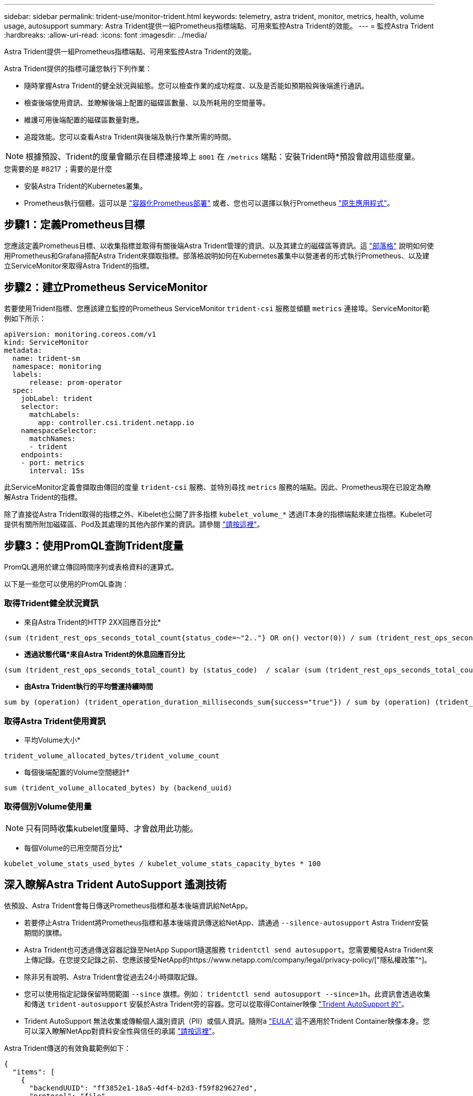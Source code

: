 ---
sidebar: sidebar 
permalink: trident-use/monitor-trident.html 
keywords: telemetry, astra trident, monitor, metrics, health, volume usage, autosupport 
summary: Astra Trident提供一組Prometheus指標端點、可用來監控Astra Trident的效能。 
---
= 監控Astra Trident
:hardbreaks:
:allow-uri-read: 
:icons: font
:imagesdir: ../media/


Astra Trident提供一組Prometheus指標端點、可用來監控Astra Trident的效能。

Astra Trident提供的指標可讓您執行下列作業：

* 隨時掌握Astra Trident的健全狀況與組態。您可以檢查作業的成功程度、以及是否能如預期般與後端進行通訊。
* 檢查後端使用資訊、並瞭解後端上配置的磁碟區數量、以及所耗用的空間量等。
* 維護可用後端配置的磁碟區數量對應。
* 追蹤效能。您可以查看Astra Trident與後端及執行作業所需的時間。



NOTE: 根據預設、Trident的度量會顯示在目標連接埠上 `8001` 在 `/metrics` 端點：安裝Trident時*預設會啟用這些度量。

.您需要的是 #8217 ；需要的是什麼
* 安裝Astra Trident的Kubernetes叢集。
* Prometheus執行個體。這可以是 https://github.com/prometheus-operator/prometheus-operator["容器化Prometheus部署"^] 或者、您也可以選擇以執行Prometheus https://prometheus.io/download/["原生應用程式"^]。




== 步驟1：定義Prometheus目標

您應該定義Prometheus目標、以收集指標並取得有關後端Astra Trident管理的資訊、以及其建立的磁碟區等資訊。這 https://netapp.io/2020/02/20/prometheus-and-trident/["部落格"^] 說明如何使用Prometheus和Grafana搭配Astra Trident來擷取指標。部落格說明如何在Kubernetes叢集中以營運者的形式執行Prometheus、以及建立ServiceMonitor來取得Astra Trident的指標。



== 步驟2：建立Prometheus ServiceMonitor

若要使用Trident指標、您應該建立監控的Prometheus ServiceMonitor `trident-csi` 服務並傾聽 `metrics` 連接埠。ServiceMonitor範例如下所示：

[listing]
----
apiVersion: monitoring.coreos.com/v1
kind: ServiceMonitor
metadata:
  name: trident-sm
  namespace: monitoring
  labels:
      release: prom-operator
  spec:
    jobLabel: trident
    selector:
      matchLabels:
        app: controller.csi.trident.netapp.io
    namespaceSelector:
      matchNames:
      - trident
    endpoints:
    - port: metrics
      interval: 15s
----
此ServiceMonitor定義會擷取由傳回的度量 `trident-csi` 服務、並特別尋找 `metrics` 服務的端點。因此、Prometheus現在已設定為瞭解Astra Trident的指標。

除了直接從Astra Trident取得的指標之外、Kibelet也公開了許多指標 `kubelet_volume_*` 透過IT本身的指標端點來建立指標。Kubelet可提供有關所附加磁碟區、Pod及其處理的其他內部作業的資訊。請參閱 https://kubernetes.io/docs/concepts/cluster-administration/monitoring/["請按這裡"^]。



== 步驟3：使用PromQL查詢Trident度量

PromQL適用於建立傳回時間序列或表格資料的運算式。

以下是一些您可以使用的PromQL查詢：



=== 取得Trident健全狀況資訊

* 來自Astra Trident的HTTP 2XX回應百分比*


[listing]
----
(sum (trident_rest_ops_seconds_total_count{status_code=~"2.."} OR on() vector(0)) / sum (trident_rest_ops_seconds_total_count)) * 100
----
* *透過狀態代碼*來自Astra Trident的休息回應百分比*


[listing]
----
(sum (trident_rest_ops_seconds_total_count) by (status_code)  / scalar (sum (trident_rest_ops_seconds_total_count))) * 100
----
* *由Astra Trident執行的平均營運持續時間*


[listing]
----
sum by (operation) (trident_operation_duration_milliseconds_sum{success="true"}) / sum by (operation) (trident_operation_duration_milliseconds_count{success="true"})
----


=== 取得Astra Trident使用資訊

* 平均Volume大小*


[listing]
----
trident_volume_allocated_bytes/trident_volume_count
----
* 每個後端配置的Volume空間總計*


[listing]
----
sum (trident_volume_allocated_bytes) by (backend_uuid)
----


=== 取得個別Volume使用量


NOTE: 只有同時收集kubelet度量時、才會啟用此功能。

* 每個Volume的已用空間百分比*


[listing]
----
kubelet_volume_stats_used_bytes / kubelet_volume_stats_capacity_bytes * 100
----


== 深入瞭解Astra Trident AutoSupport 遙測技術

依預設、Astra Trident會每日傳送Prometheus指標和基本後端資訊給NetApp。

* 若要停止Astra Trident將Prometheus指標和基本後端資訊傳送給NetApp、請通過 `--silence-autosupport` Astra Trident安裝期間的旗標。
* Astra Trident也可透過傳送容器記錄至NetApp Support隨選服務 `tridentctl send autosupport`。您需要觸發Astra Trident來上傳記錄。在您提交記錄之前、您應該接受NetApp的https://www.netapp.com/company/legal/privacy-policy/["隱私權政策"^]。
* 除非另有說明、Astra Trident會從過去24小時擷取記錄。
* 您可以使用指定記錄保留時間範圍 `--since` 旗標。例如： `tridentctl send autosupport --since=1h`。此資訊會透過收集和傳送 `trident-autosupport` 安裝於Astra Trident旁的容器。您可以從取得Container映像 https://hub.docker.com/r/netapp/trident-autosupport["Trident AutoSupport 的"^]。
* Trident AutoSupport 無法收集或傳輸個人識別資訊（PII）或個人資訊。隨附a https://www.netapp.com/us/media/enduser-license-agreement-worldwide.pdf["EULA"^] 這不適用於Trident Container映像本身。您可以深入瞭解NetApp對資料安全性與信任的承諾 https://www.netapp.com/us/company/trust-center/index.aspx["請按這裡"^]。


Astra Trident傳送的有效負載範例如下：

[listing]
----
{
  "items": [
    {
      "backendUUID": "ff3852e1-18a5-4df4-b2d3-f59f829627ed",
      "protocol": "file",
      "config": {
        "version": 1,
        "storageDriverName": "ontap-nas",
        "debug": false,
        "debugTraceFlags": null,
        "disableDelete": false,
        "serialNumbers": [
          "nwkvzfanek_SN"
        ],
        "limitVolumeSize": ""
      },
      "state": "online",
      "online": true
    }
  ]
}
----
* 此資訊將傳送至NetApp的「不只是」端點。AutoSupport AutoSupport如果您使用私有登錄來儲存容器映像、可以使用 `--image-registry` 旗標。
* 您也可以產生安裝Yaml檔案來設定Proxy URL。您可以使用來完成這項作業 `tridentctl install --generate-custom-yaml` 以建立Yaml檔案並新增 `--proxy-url` 的引數 `trident-autosupport` 中的Container `trident-deployment.yaml`。




== 停用Astra Trident度量

若要在報告中停用*指標、您應該產生自訂YAM（使用 `--generate-custom-yaml` 標記）並加以編輯以移除 `--metrics` 無法為呼叫旗標 `trident-main`容器。
